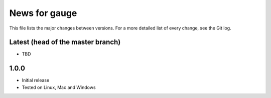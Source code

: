 News for gauge
==============

This file lists the major changes between versions. For a more detailed list
of every change, see the Git log.

Latest (head of the master branch)
----------------------------------
* TBD

1.0.0
-----
* Initial release
* Tested on Linux, Mac and Windows

